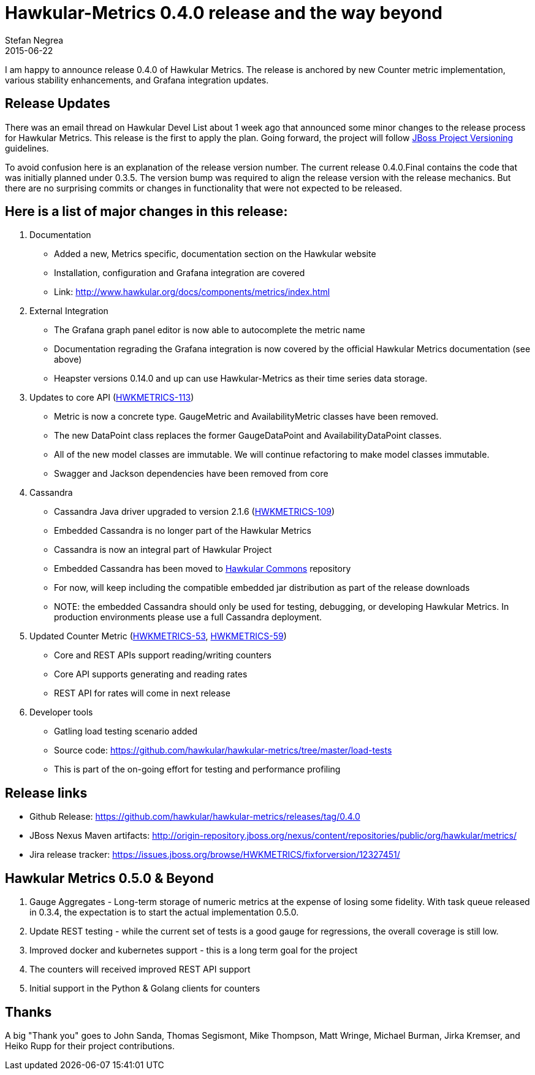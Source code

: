= Hawkular-Metrics 0.4.0 release and the way beyond
Stefan Negrea
2015-06-22
:jbake-type: post
:jbake-status: published
:jbake-tags: blog, metrics, release


I am happy to announce release 0.4.0 of Hawkular Metrics. The release is anchored by new Counter metric
implementation, various stability enhancements, and Grafana integration updates.


== Release Updates

There was an email thread on Hawkular Devel List about 1 week ago that announced some minor changes to the
release process for Hawkular Metrics. This release is the first to apply the plan. Going forward, the project
will follow https://developer.jboss.org/wiki/JBossProjectVersioning[JBoss Project Versioning] guidelines.

To avoid confusion here is an explanation of the release version number. The current release 0.4.0.Final
contains the code that was initially planned under 0.3.5. The version bump was required to align the
release version with the release mechanics. But there are no surprising commits or changes in functionality
that were not expected to be released.



== Here is a list of major changes in this release:

. Documentation
 * Added a new, Metrics specific, documentation section on the Hawkular  website
 * Installation, configuration and Grafana integration are covered
 * Link: http://www.hawkular.org/docs/components/metrics/index.html

. External Integration
 * The Grafana graph panel editor is now able to autocomplete the metric name
 * Documentation regrading the Grafana integration is now covered by the official Hawkular Metrics documentation (see above)
 * Heapster versions 0.14.0 and up can use Hawkular-Metrics as their time series data storage.

. Updates to core API (https://issues.jboss.org/browse/HWKMETRICS-113[HWKMETRICS-113])
 * Metric is now a concrete type. GaugeMetric and AvailabilityMetric classes have been removed.
 * The new DataPoint class replaces the former GaugeDataPoint and AvailabilityDataPoint classes.
 * All of the new model classes are immutable. We will continue refactoring to make model classes immutable.
 * Swagger and Jackson dependencies have been removed from core

. Cassandra
 * Cassandra Java driver upgraded to version 2.1.6 (https://issues.jboss.org/browse/HWKMETRICS-109[HWKMETRICS-109])
 * Embedded Cassandra is no longer part of the Hawkular Metrics
 * Cassandra is now an integral part of Hawkular Project
 * Embedded Cassandra has been moved to https://github.com/hawkular/hawkular-commons[Hawkular Commons] repository
 * For now, will keep including the compatible embedded jar distribution as part of the release downloads
 * NOTE: the embedded Cassandra should only be used for testing, debugging, or developing Hawkular Metrics. In production
 environments please use a full Cassandra deployment.

. Updated Counter Metric (https://issues.jboss.org/browse/HWKMETRICS-53[HWKMETRICS-53],
https://issues.jboss.org/browse/HWKMETRICS-59[HWKMETRICS-59])
 * Core and REST APIs support reading/writing counters
 * Core API supports generating and reading rates
 * REST API for rates will come in next release

. Developer tools
 * Gatling load testing scenario added
 * Source code: https://github.com/hawkular/hawkular-metrics/tree/master/load-tests
 * This is part of the on-going effort for testing and performance profiling


== Release links

* Github Release:
https://github.com/hawkular/hawkular-metrics/releases/tag/0.4.0

* JBoss Nexus Maven artifacts:
http://origin-repository.jboss.org/nexus/content/repositories/public/org/hawkular/metrics/

* Jira release tracker:
https://issues.jboss.org/browse/HWKMETRICS/fixforversion/12327451/



== Hawkular Metrics 0.5.0 & Beyond

. Gauge Aggregates - Long-term storage of numeric metrics at the expense  of losing some fidelity. With task queue
released in 0.3.4, the expectation is to start the actual implementation 0.5.0.
. Update REST testing - while the current set of tests is a good gauge for regressions, the overall coverage is
still low.
. Improved docker and kubernetes support - this is a long term goal for the project
. The counters will received improved REST API support
. Initial support in the Python & Golang clients for counters

== Thanks

A  big "Thank  you" goes to John Sanda, Thomas Segismont, Mike Thompson, Matt Wringe, Michael Burman, Jirka Kremser, and Heiko Rupp for their  project  contributions.



